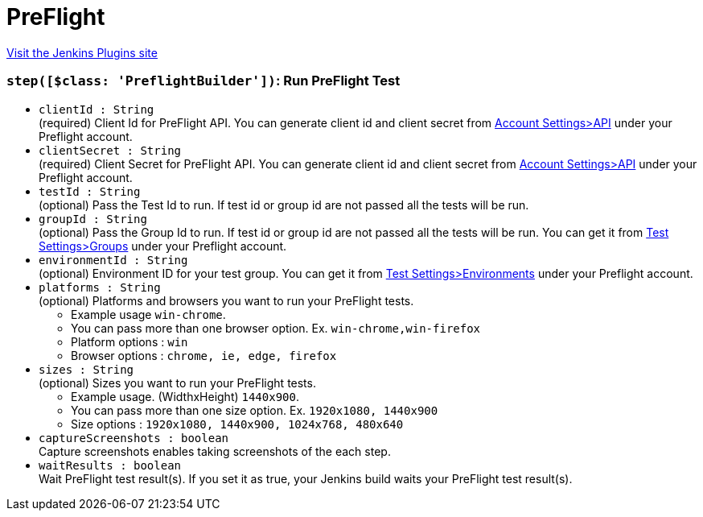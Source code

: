 = PreFlight
:page-layout: pipelinesteps

:notitle:
:description:
:author:
:email: jenkinsci-users@googlegroups.com
:sectanchors:
:toc: left
:compat-mode!:


++++
<a href="https://plugins.jenkins.io/preflight-integration">Visit the Jenkins Plugins site</a>
++++


=== `step([$class: 'PreflightBuilder'])`: Run PreFlight Test
++++
<ul><li><code>clientId : String</code>
<div><div>
 (required) Client Id for PreFlight API. You can generate client id and client secret from <a href="https://app.preflight.com/account/api" rel="nofollow">Account Settings&gt;API</a> under your Preflight account.
</div></div>

</li>
<li><code>clientSecret : String</code>
<div><div>
 (required) Client Secret for PreFlight API. You can generate client id and client secret from <a href="https://app.preflight.com/account/api" rel="nofollow">Account Settings&gt;API</a> under your Preflight account.
</div></div>

</li>
<li><code>testId : String</code>
<div><div>
 (optional) Pass the Test Id to run. If test id or group id are not passed all the tests will be run.
</div></div>

</li>
<li><code>groupId : String</code>
<div><div>
 (optional) Pass the Group Id to run. If test id or group id are not passed all the tests will be run. You can get it from <a href="https://app.preflight.com/tests/settings/groups" rel="nofollow"> Test Settings&gt;Groups</a> under your Preflight account.
</div></div>

</li>
<li><code>environmentId : String</code>
<div><div>
 (optional) Environment ID for your test group. You can get it from <a href="https://app.preflight.com/tests/settings/environments" rel="nofollow">Test Settings&gt;Environments</a> under your Preflight account.
</div></div>

</li>
<li><code>platforms : String</code>
<div><div>
 (optional) Platforms and browsers you want to run your PreFlight tests. 
 <ul>
  <li>Example usage <code>win-chrome</code>.</li>
  <li>You can pass more than one browser option. Ex. <code>win-chrome,win-firefox</code></li>
  <li>Platform options : <code>win</code></li>
  <li>Browser options : <code>chrome, ie, edge, firefox</code></li>
 </ul>
</div></div>

</li>
<li><code>sizes : String</code>
<div><div>
 (optional) Sizes you want to run your PreFlight tests. 
 <ul>
  <li>Example usage. (WidthxHeight) <code>1440x900</code>.</li>
  <li>You can pass more than one size option. Ex. <code>1920x1080, 1440x900</code></li>
  <li>Size options : <code>1920x1080, 1440x900, 1024x768, 480x640</code></li>
 </ul>
</div></div>

</li>
<li><code>captureScreenshots : boolean</code>
<div><div>
 Capture screenshots enables taking screenshots of the each step.
</div></div>

</li>
<li><code>waitResults : boolean</code>
<div><div>
 Wait PreFlight test result(s). If you set it as true, your Jenkins build waits your PreFlight test result(s).
</div></div>

</li>
</ul>


++++
